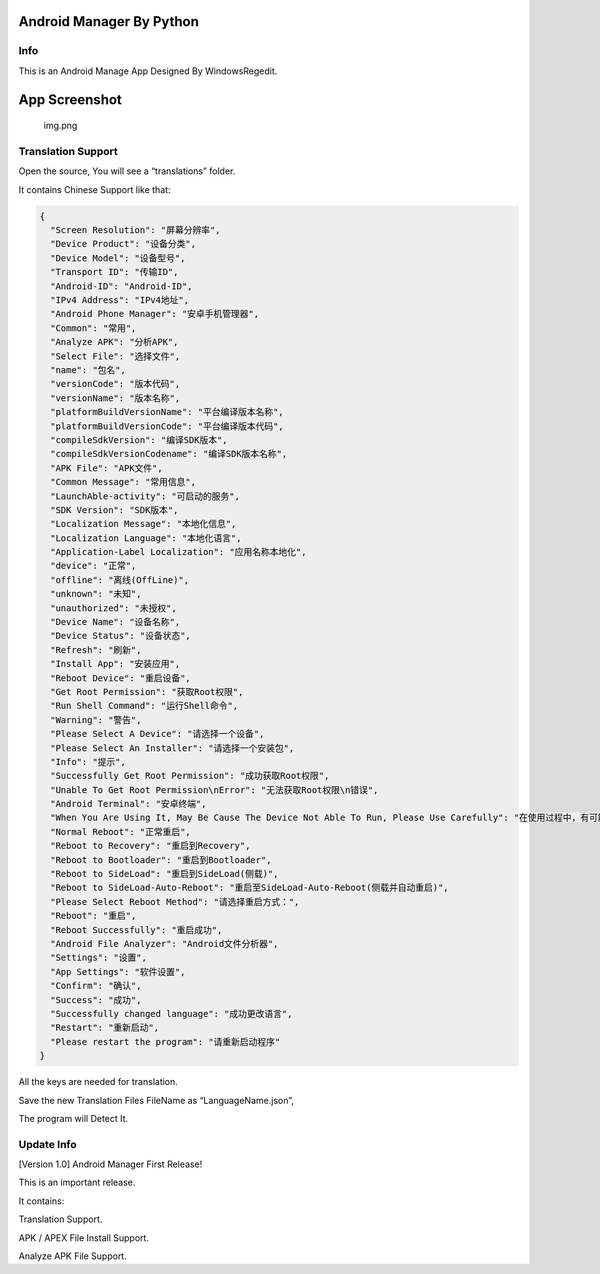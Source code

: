 Android Manager By Python
~~~~~~~~~~~~~~~~~~~~~~~~~

Info
^^^^

This is an Android Manage App Designed By WindowsRegedit.

App Screenshot
~~~~~~~~~~~~~~

.. figure:: img.png
   :alt: img.png

   img.png

Translation Support
^^^^^^^^^^^^^^^^^^^

Open the source, You will see a “translations” folder.

It contains Chinese Support like that:

.. code:: json

   {
     "Screen Resolution": "屏幕分辨率",
     "Device Product": "设备分类",
     "Device Model": "设备型号",
     "Transport ID": "传输ID",
     "Android-ID": "Android-ID",
     "IPv4 Address": "IPv4地址",
     "Android Phone Manager": "安卓手机管理器",
     "Common": "常用",
     "Analyze APK": "分析APK",
     "Select File": "选择文件",
     "name": "包名",
     "versionCode": "版本代码",
     "versionName": "版本名称",
     "platformBuildVersionName": "平台编译版本名称",
     "platformBuildVersionCode": "平台编译版本代码",
     "compileSdkVersion": "编译SDK版本",
     "compileSdkVersionCodename": "编译SDK版本名称",
     "APK File": "APK文件",
     "Common Message": "常用信息",
     "LaunchAble-activity": "可启动的服务",
     "SDK Version": "SDK版本",
     "Localization Message": "本地化信息",
     "Localization Language": "本地化语言",
     "Application-Label Localization": "应用名称本地化",
     "device": "正常",
     "offline": "离线(OffLine)",
     "unknown": "未知",
     "unauthorized": "未授权",
     "Device Name": "设备名称",
     "Device Status": "设备状态",
     "Refresh": "刷新",
     "Install App": "安装应用",
     "Reboot Device": "重启设备",
     "Get Root Permission": "获取Root权限",
     "Run Shell Command": "运行Shell命令",
     "Warning": "警告",
     "Please Select A Device": "请选择一个设备",
     "Please Select An Installer": "请选择一个安装包",
     "Info": "提示",
     "Successfully Get Root Permission": "成功获取Root权限",
     "Unable To Get Root Permission\nError": "无法获取Root权限\n错误",
     "Android Terminal": "安卓终端",
     "When You Are Using It, May Be Cause The Device Not Able To Run, Please Use Carefully": "在使用过程中，有可能会导致设备无法正常运行，请谨慎使用",
     "Normal Reboot": "正常重启",
     "Reboot to Recovery": "重启到Recovery",
     "Reboot to Bootloader": "重启到Bootloader",
     "Reboot to SideLoad": "重启到SideLoad(侧载)",
     "Reboot to SideLoad-Auto-Reboot": "重启至SideLoad-Auto-Reboot(侧载并自动重启)",
     "Please Select Reboot Method": "请选择重启方式：",
     "Reboot": "重启",
     "Reboot Successfully": "重启成功",
     "Android File Analyzer": "Android文件分析器",
     "Settings": "设置",
     "App Settings": "软件设置",
     "Confirm": "确认",
     "Success": "成功",
     "Successfully changed language": "成功更改语言",
     "Restart": "重新启动",
     "Please restart the program": "请重新启动程序"
   }

All the keys are needed for translation.

Save the new Translation Files FileName as “LanguageName.json”,

The program will Detect It.

Update Info
^^^^^^^^^^^

[Version 1.0] Android Manager First Release!

This is an important release.

It contains:

Translation Support.

APK / APEX File Install Support.

Analyze APK File Support.
